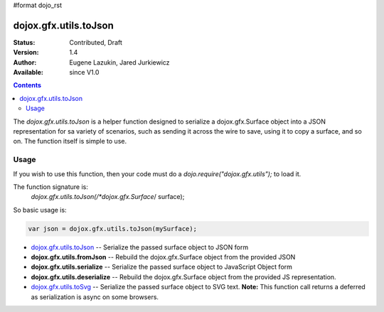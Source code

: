 #format dojo_rst

dojox.gfx.utils.toJson
======================

:Status: Contributed, Draft
:Version: 1.4
:Author: Eugene Lazukin, Jared Jurkiewicz
:Available: since V1.0

.. contents::
  :depth: 2

The *dojox.gfx.utils.toJson* is a helper function designed to serialize a dojox.gfx.Surface object into a JSON representation for sa variety of scenarios, such as sending it across the wire to save, using it to copy a surface, and so on.  The function itself is simple to use.  

=====
Usage
=====

If you wish to use this function, then your code must do a *dojo.require("dojox.gfx.utils");* to load it.  

The function signature is:
   *dojox.gfx.utils.toJson(/*dojox.gfx.Surface*/ surface);

So basic usage is:

.. code-block :: javascript

  var json = dojox.gfx.utils.toJson(mySurface);





* `dojox.gfx.utils.toJson <dojox/gfx/utils/toJson>`_
  -- Serialize the passed surface object to JSON form
* **dojox.gfx.utils.fromJson**
  -- Rebuild the dojox.gfx.Surface object from the provided JSON
* **dojox.gfx.utils.serialize**
  -- Serialize the passed surface object to JavaScript Object form
* **dojox.gfx.utils.deserialize**
  -- Rebuild the dojox.gfx.Surface object from the provided JS representation.
* `dojox.gfx.utils.toSvg <dojox/gfx/utils/toSvg>`_ 
  -- Serialize the passed surface object to SVG text.  **Note:** This function call returns a deferred as serialization is async on some browsers.
